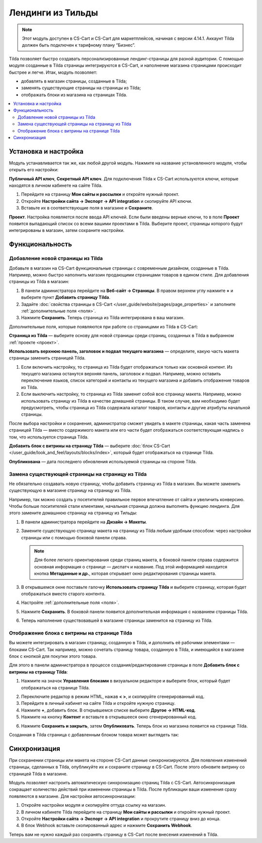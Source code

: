 ******************
Лендинги из Тильды
******************

.. note:: 

    Этот модуль доступен в CS-Cart и CS-Cart для маркетплейсов, начиная с версии 4.14.1. Аккаунт Tilda должен быть подключен к тарифному плану “Бизнес”.

Tilda позволяет быстро создавать персонализированные лендинг-страницы для разной аудитории. С помощью модуля созданные в Tilda страницы интегрируются в CS-Cart, и наполнение магазина страницами происходит быстрее и легче. Итак, модуль позволяет:

* добавлять в магазин страницы, созданные в Tilda;

* заменять существующие страницы на страницы из Tilda; 

* отображать блоки из магазина на страницах Tilda.

.. contents::
    :backlinks: none
    :local:

Установка и настройка
=====================

Модуль устанавливается так же, как любой другой модуль. Нажмите на название установленного модуля, чтобы открыть его настройки:

**Публичный API ключ**, **Секретный API ключ**. Для подключения Tilda к CS-Cart используются ключи, которые находятся в личном кабинете на сайте Tilda.

#. Перейдите на страницу **Мои сайты и рассылки** и откройте нужный проект.

#. Откройте **Настройки сайта → Экспорт → API integration** и скопируйте API ключи.

#. Вставьте их в соответствующие поля в магазине и **Сохраните**.

.. _проект:

**Проект**. Настройка появляется после ввода API ключей. Если были введены верные ключи, то в поле **Проект** появится выпадающий список со всеми вашими проектами в Tilda. Выберите проект, страницы которого будут интегрированы в магазин, затем сохраните настройки.

.. fancybox:: img/keys.png
    :alt: Публичный и секретный API ключи в Tilda.

Функциональность
================

Добавление новой страницы из Tilda
----------------------------------

Добавьте в магазин на CS-Cart функциональные страницы с современным дизайном, созданные в Tilda. Например, можно быстро наполнить магазин продающими страницами товаров в едином стиле. Для добавления страницы из Tilda в магазин:

#. В панели администратора перейдите на **Веб-сайт → Страницы**. В правом верхнем углу нажмите **+** и выберите пункт **Добавить страницу Tilda**.

#. Задайте :doc:`свойства страницы в CS-Cart </user_guide/website/pages/page_properties>` и заполните :ref:`дополнительные поля <поля>`.

#. Нажмите **Сохранить**. Теперь страница из Tilda интегрирована в ваш магазин. 

.. _поля:

Дополнительные поля, которые появляются при работе со страницами из Tilda в CS-Cart:

**Страница из Tilda** — выберите основу для новой страницы среди страниц, созданных в Tilda в выбранном :ref:`проекте <проект>`.

**Использовать верхнюю панель, заголовок и подвал текущего магазина** — определите, какую часть макета страницы заменить страницей Tilda. 

#. Если включить настройку, то страница из Tilda будет отображаться только как основной контент. Из текущего магазина останутся верхняя панель, заголовок и подвал. Например, можно оставить переключение языков, список категорий и контакты из текущего магазина и добавить отображение товаров из Tilda.

#. Если выключить настройку, то страница из Tilda заменит собой всю страницу макета. Например, можно использовать страницу из Tilda в качестве домашней страницы. В таком случае, вам необходимо будет предусмотреть, чтобы страница из Tilda содержала каталог товаров, контакты и другие атрибуты начальной страницы.

После выбора настройки и сохранения, администратор сможет увидеть в макете страницы, какая часть заменена страницей Tilda — вместо содержимого макета или его части будет отображаться соответствующая надпись о том, что используется страница Tilda.

**Добавить блок с витрины на страницу Tilda** — выберите :doc:`блок CS-Cart </user_guide/look_and_feel/layouts/blocks/index>`, который будет отображаться на странице Tilda. 

**Опубликована** — дата последнего обновления используемой страницы на стороне Tilda.

.. fancybox:: img/add_tilda_page.png
    :alt: Добавление новой страницы из Tilda.

Замена существующей страницы на страницу из Tilda
-------------------------------------------------

Не обязательно создавать новую страницу, чтобы добавить страницу из Tilda в магазин. Вы можете заменить существующую в магазине страницу на страницу из Tilda. 

Например, так можно создать у посетителей правильное первое впечатление от сайта и увеличить конверсию. Чтобы больше поситителей стали клиентами, начальная страница должна выполнять функцию лендинга. Для этого замените домашнюю страницу на страницу из Тильды:

#. В панели администратора перейдите на **Дизайн → Макеты**.

#. Замените существующую страницу макета на страницу из Tilda любым удобным способом: через настройки страницы или с помощью боковой панели справа.

   .. note:: 

       Для более легкого ориентирования среди страниц макета, в боковой панели справа содержится основная информация о странице —  диспатч и название. Под этой информацией находится кнопка **Метаданные и др.**, которая открывает окно редактирования страницы макета.

#. В открывшемся окне поставьте галочку **Использовать страницу Tilda** и выберите страницу, которая будет отображаться вместо старого контента. 

#. Настройте :ref:`дополнительные поля <поля>`. 

#. Нажмите **Сохранить**. В боковой панели появится дополнительная информация с названием страницы Tilda.

#. Теперь наполнение существовавшей в магазине страницы заменится на страницу из Tilda. 

   .. fancybox:: img/change_layout_page.png
       :alt: Макет при использовании страницы Tilda

Отображение блока с витрины на странице Tilda
---------------------------------------------

Вы можете интегрировать в магазин страницу, созданную в Tilda, и дополнить её рабочими элементами — блоками CS-Cart. Так например, можно сочетать страницу товара, созданную в Tilda, и имеющийся в магазине блок с кнопкой для покупки этого товара. 

Для этого в панели администратора в процессе создания/редактирования страницы в поле **Добавить блок с витрины на страницу Tilda**:

1. Нажмите на значок **Управления блоками** |block_manager| в визуальном редакторе и выберите блок, который будет отображаться на странице Tilda.

.. |block_manager| image:: img/block_manager.png

2. Переключите редактор в режим HTML, нажав **< >**, и скопируйте сгенерированный код.

3. Перейдите в личный кабинет на сайте Tilda и откройте нужную страницу. 

4. Нажмите **+**, добавить блок. В открывшемся списке выберите **Другое → HTML-код**.

5. Нажмите на кнопку **Контент** |content| и вставьте в открывшееся окно сгенерированный код.

.. |content| image:: img/content.png

6. Нажмите **Сохранить и закрыть**, затем **Опубликовать**. Теперь блок из магазина появится на странице Tilda.

Созданная в Tilda страница с добавленным блоком товара может выглядеть так:

.. fancybox:: img/example.png
    :alt: Пример страницы Tilda в магазине.

Синхронизация
=============

При сохранении страницы или макета на стороне CS-Cart данные синхронизируются. Для появления изменений страницы, сделанных в Tilda, опубликуйте их и сохраните страницу в CS-Cart. После этого обновите витрину со страницей Tilda в магазине.

Модуль позволяет настроить автоматическую синхронизацию страниц Tilda с CS-Cart. Автосинхронизация сокращает количество действий при изменении страницы в Tilda. После публикации ваши изменения сразу появляются в магазине. Для настройки автосинхронизации:

#. Откройте настройки модуля и скопируйте оттуда ссылку на магазин.

#. В личном кабинете Tilda перейдите на страницу **Мои сайты и рассылки** и откройте нужный проект.

#. Откройте **Настройки сайта → Экспорт → API integration** и прокрутите страницу вниз до конца.

#. В блок Webhook вставьте скопированный адрес и нажмите **Сохранить Webhook**.

Теперь вам не нужно каждый раз сохранять страницу в CS-Cart после внесения изменений в Tilda.